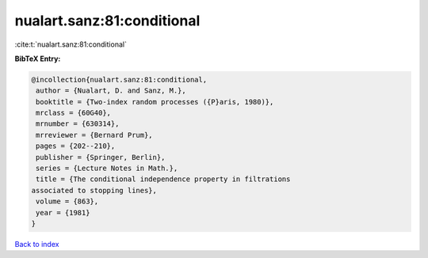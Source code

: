 nualart.sanz:81:conditional
===========================

:cite:t:`nualart.sanz:81:conditional`

**BibTeX Entry:**

.. code-block:: bibtex

   @incollection{nualart.sanz:81:conditional,
    author = {Nualart, D. and Sanz, M.},
    booktitle = {Two-index random processes ({P}aris, 1980)},
    mrclass = {60G40},
    mrnumber = {630314},
    mrreviewer = {Bernard Prum},
    pages = {202--210},
    publisher = {Springer, Berlin},
    series = {Lecture Notes in Math.},
    title = {The conditional independence property in filtrations
   associated to stopping lines},
    volume = {863},
    year = {1981}
   }

`Back to index <../By-Cite-Keys.html>`__
